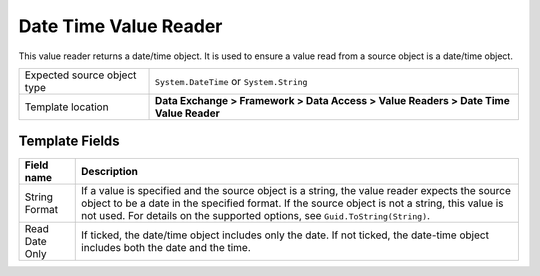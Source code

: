 Date Time Value Reader
===================================================
This value reader returns a date/time object. It is 
used to ensure a value read from a source object is 
a date/time object.

.. |source-type-label| replace:: Expected source object type
.. |source-type| replace:: ``System.DateTime`` or ``System.String``
.. |template-location| replace:: **Data Exchange > Framework > Data Access > Value Readers > Date Time Value Reader**

+---------------------------+---------------------------------------------------------------------+
| |source-type-label|       | |source-type|                                                       |
+---------------------------+---------------------------------------------------------------------+
| Template location         | |template-location|                                                 |
+---------------------------+---------------------------------------------------------------------+

Template Fields
---------------------------------------------------

.. |string-format| replace:: If a value is specified and the source object is a string, the value reader expects the source object to be a date in the specified format. If the source object is not a string, this value is not used. For details on the supported options, see ``Guid.ToString(String)``.
.. |read-date-only| replace:: If ticked, the date/time object includes only the date. If not ticked, the date-time object includes both the date and the time.

+---------------------------+---------------------------------------------------------------------+
| Field name                | Description                                                         |
+===========================+=====================================================================+
| String Format             | |string-format|                                                     |
+---------------------------+---------------------------------------------------------------------+
| Read Date Only            | |read-date-only|                                                    |
+---------------------------+---------------------------------------------------------------------+
